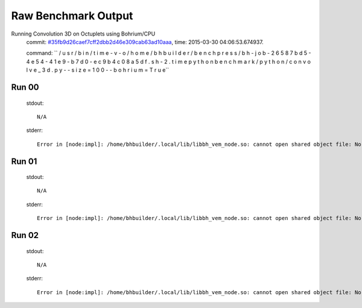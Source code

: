 
Raw Benchmark Output
====================

Running Convolution 3D on Octuplets using Bohrium/CPU
    commit: `#35fb9d26caef7cff2dbb2d46e309cab63ad10aaa <https://bitbucket.org/bohrium/bohrium/commits/35fb9d26caef7cff2dbb2d46e309cab63ad10aaa>`_,
    time: 2015-03-30 04:06:53.674937.

    command: ``  / u s r / b i n / t i m e   - v   - o   / h o m e / b h b u i l d e r / b e n c h p r e s s / b h - j o b - 2 6 5 8 7 b d 5 - 4 e 5 4 - 4 1 e 9 - b 7 d 0 - e c 9 b 4 c 0 8 a 5 d f . s h - 2 . t i m e   p y t h o n   b e n c h m a r k / p y t h o n / c o n v o l v e _ 3 d . p y   - - s i z e = 1 0 0   - - b o h r i u m = T r u e``

Run 00
~~~~~~
    stdout::

        N/A

    stderr::

        Error in [node:impl]: /home/bhbuilder/.local/lib/libbh_vem_node.so: cannot open shared object file: No such file or directory
        



Run 01
~~~~~~
    stdout::

        N/A

    stderr::

        Error in [node:impl]: /home/bhbuilder/.local/lib/libbh_vem_node.so: cannot open shared object file: No such file or directory
        



Run 02
~~~~~~
    stdout::

        N/A

    stderr::

        Error in [node:impl]: /home/bhbuilder/.local/lib/libbh_vem_node.so: cannot open shared object file: No such file or directory
        



